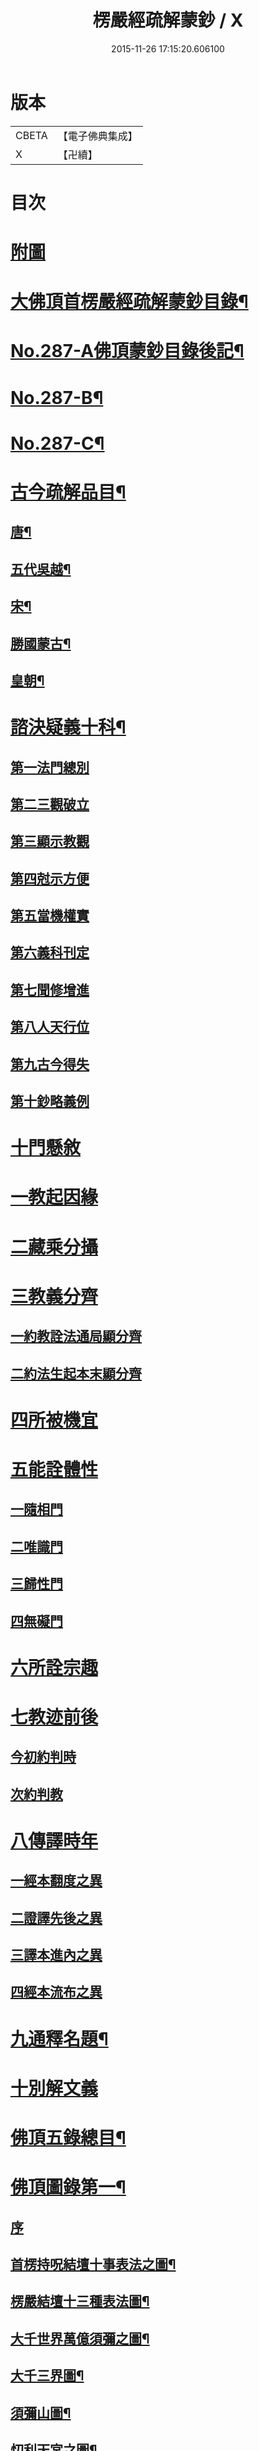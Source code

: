 #+TITLE: 楞嚴經疏解蒙鈔 / X
#+DATE: 2015-11-26 17:15:20.606100
* 版本
 |     CBETA|【電子佛典集成】|
 |         X|【卍續】    |

* 目次
* [[file:KR6j0695_001.txt::001-0497a1][附圖]]
* [[file:KR6j0695_001.txt::0501a2][大佛頂首楞嚴經疏解蒙鈔目錄¶]]
* [[file:KR6j0695_001.txt::0501c11][No.287-A佛頂蒙鈔目錄後記¶]]
* [[file:KR6j0695_001.txt::0502c8][No.287-B¶]]
* [[file:KR6j0695_001.txt::0503b3][No.287-C¶]]
* [[file:KR6j0695_001.txt::0503b16][古今疏解品目¶]]
** [[file:KR6j0695_001.txt::0503b17][唐¶]]
** [[file:KR6j0695_001.txt::0503c16][五代吳越¶]]
** [[file:KR6j0695_001.txt::0503c22][宋¶]]
** [[file:KR6j0695_001.txt::0504c13][勝國蒙古¶]]
** [[file:KR6j0695_001.txt::0505a3][皇朝¶]]
* [[file:KR6j0695_001.txt::0506b4][諮決疑義十科¶]]
** [[file:KR6j0695_001.txt::0506c2][第一法門總別]]
** [[file:KR6j0695_001.txt::0507b10][第二三觀破立]]
** [[file:KR6j0695_001.txt::0508a14][第三顯示教觀]]
** [[file:KR6j0695_001.txt::0508c19][第四尅示方便]]
** [[file:KR6j0695_001.txt::0510b11][第五當機權實]]
** [[file:KR6j0695_001.txt::0511b6][第六義科刊定]]
** [[file:KR6j0695_001.txt::0512a12][第七聞修增進]]
** [[file:KR6j0695_001.txt::0512c15][第八人天行位]]
** [[file:KR6j0695_001.txt::0513c18][第九古今得失]]
** [[file:KR6j0695_001.txt::0514c22][第十鈔略義例]]
* [[file:KR6j0695_001.txt::0516a10][十門懸敘]]
* [[file:KR6j0695_001.txt::0516a17][一教起因緣]]
* [[file:KR6j0695_001.txt::0517a24][二藏乘分攝]]
* [[file:KR6j0695_001.txt::0517b13][三教義分齊]]
** [[file:KR6j0695_001.txt::0517b14][一約教詮法通局顯分齊]]
** [[file:KR6j0695_001.txt::0517c5][二約法生起本末顯分齊]]
* [[file:KR6j0695_001.txt::0518a10][四所被機宜]]
* [[file:KR6j0695_001.txt::0518b1][五能詮體性]]
** [[file:KR6j0695_001.txt::0518b3][一隨相門]]
** [[file:KR6j0695_001.txt::0518b10][二唯識門]]
** [[file:KR6j0695_001.txt::0518b14][三歸性門]]
** [[file:KR6j0695_001.txt::0518b16][四無礙門]]
* [[file:KR6j0695_001.txt::0518c6][六所詮宗趣]]
* [[file:KR6j0695_001.txt::0519a9][七教迹前後]]
** [[file:KR6j0695_001.txt::0519a11][今初約判時]]
** [[file:KR6j0695_001.txt::0519c9][次約判教]]
* [[file:KR6j0695_001.txt::0520a14][八傳譯時年]]
** [[file:KR6j0695_001.txt::0520a17][一經本翻度之異]]
** [[file:KR6j0695_001.txt::0520b10][二證譯先後之異]]
** [[file:KR6j0695_001.txt::0520b24][三譯本進內之異]]
** [[file:KR6j0695_001.txt::0520c12][四經本流布之異]]
* [[file:KR6j0695_001.txt::0520c24][九通釋名題¶]]
* [[file:KR6j0695_001.txt::0523a2][十別解文義]]
* [[file:KR6j0695_010.txt::0815a2][佛頂五錄總目¶]]
* [[file:KR6j0695_010.txt::0815b4][佛頂圖錄第一¶]]
** [[file:KR6j0695_010.txt::0815b4][序]]
** [[file:KR6j0695_010.txt::0816a2][首楞持呪結壇十事表法之圖¶]]
** [[file:KR6j0695_010.txt::0817a2][楞嚴結壇十三種表法圖¶]]
** [[file:KR6j0695_010.txt::0818a2][大千世界萬億須彌之圖¶]]
** [[file:KR6j0695_010.txt::0819a2][大千三界圖¶]]
** [[file:KR6j0695_010.txt::0820a2][須彌山圖¶]]
** [[file:KR6j0695_010.txt::0821a2][忉利天宮之圖¶]]
** [[file:KR6j0695_010.txt::0822a2][二十五有圖¶]]
** [[file:KR6j0695_010.txt::0823a2][首楞五十七聖位圖¶]]
** [[file:KR6j0695_010.txt::0824a2][三科色心開合之圖¶]]
** [[file:KR6j0695_010.txt::0825a2][三界結惑之圖¶]]
** [[file:KR6j0695_010.txt::0826a2][見修九品斷惑圖¶]]
** [[file:KR6j0695_010.txt::0827a2][楞嚴十二顛倒圖¶]]
** [[file:KR6j0695_010.txt::0828a2][楞嚴六交報¶]]
** [[file:KR6j0695_010.txt::0829a2][楞嚴十習因¶]]
** [[file:KR6j0695_010.txt::0830a2][地獄總圖¶]]
** [[file:KR6j0695_010.txt::0831a2][首楞嚴五十種禪魔圖¶]]
** [[file:KR6j0695_010.txt::0832a2][約十乘妙觀消呪心十因圖¶]]
** [[file:KR6j0695_010.txt::0833a2][流變三疊圖¶]]
** [[file:KR6j0695_010.txt::0837a2][總會楞嚴十義之圖¶]]
** [[file:KR6j0695_010.txt::0839a2][雪浪恩公楞嚴科判略圖¶]]
* [[file:KR6j0695_010.txt::0841a4][佛頂序錄第二¶]]
** [[file:KR6j0695_010.txt::0841a4][序]]
** [[file:KR6j0695_010.txt::0841a8][首楞嚴經長水疏義序¶]]
** [[file:KR6j0695_010.txt::0841c2][重修長水疏主楞嚴大師塔亭記¶]]
** [[file:KR6j0695_010.txt::0842a15][首楞嚴經泐潭標指要義序¶]]
** [[file:KR6j0695_010.txt::0842b10][首楞嚴經吳興集解序¶]]
** [[file:KR6j0695_010.txt::0843a6][首楞嚴經義海序¶]]
** [[file:KR6j0695_010.txt::0843b8][後序¶]]
** [[file:KR6j0695_010.txt::0843c9][義海緣起序¶]]
** [[file:KR6j0695_010.txt::0844b2][寂音尊者洪覺範尊頂法論自序¶]]
** [[file:KR6j0695_010.txt::0844c17][後序¶]]
** [[file:KR6j0695_010.txt::0845b3][重開尊頂法論䟦語¶]]
** [[file:KR6j0695_010.txt::0845c12][首楞嚴經合論序¶]]
** [[file:KR6j0695_010.txt::0846a8][首楞嚴經溫陵要解序¶]]
** [[file:KR6j0695_010.txt::0846b11][首楞嚴經溫陵要解跋]]
** [[file:KR6j0695_010.txt::0846c4][中峰和尚徵心辯見見或問引語¶]]
** [[file:KR6j0695_010.txt::0847a3][首楞嚴經會解序¶]]
** [[file:KR6j0695_010.txt::0848a2][首楞嚴經會解勸持敘¶]]
** [[file:KR6j0695_010.txt::0848b10][琦楚石書楞嚴經]]
** [[file:KR6j0695_010.txt::0848c5][宋濂䟦戒環師首楞嚴經解後]]
** [[file:KR6j0695_010.txt::0849a6][首楞嚴經通議自敘¶]]
** [[file:KR6j0695_010.txt::0849c10][首楞嚴經白文序¶]]
** [[file:KR6j0695_010.txt::0850a10][楞嚴纂註序¶]]
* [[file:KR6j0695_010.txt::0850c4][佛頂枝錄第三¶]]
** [[file:KR6j0695_010.txt::0850c4][序]]
** [[file:KR6j0695_010.txt::0850c10][傳譯第一¶]]
** [[file:KR6j0695_010.txt::0852a2][證本第二¶]]
** [[file:KR6j0695_010.txt::0853b4][藏教第三¶]]
** [[file:KR6j0695_010.txt::0854c4][弘法第四¶]]
** [[file:KR6j0695_010.txt::0857a17][義解第五¶]]
** [[file:KR6j0695_010.txt::0859a12][悟解第六(上)¶]]
** [[file:KR6j0695_010.txt::0859c6][悟解第六(中)¶]]
** [[file:KR6j0695_010.txt::0861b7][悟解第六(下)¶]]
** [[file:KR6j0695_010.txt::0864b4][隨喜第七¶]]
* [[file:KR6j0695_010.txt::0866b13][佛頂通錄第四¶]]
** [[file:KR6j0695_010.txt::0866b13][序]]
** [[file:KR6j0695_010.txt::0866b16][永明智覺禪師宗鏡錄]]
** [[file:KR6j0695_010.txt::0869b8][洪覺範尊頂法論(七條)]]
** [[file:KR6j0695_010.txt::0871c10][王介甫楞嚴經解(四條)]]
** [[file:KR6j0695_010.txt::0872b19][張無盡海眼總要息諍論第六]]
** [[file:KR6j0695_010.txt::0875a21][中峰和尚徵心辨見或問六條]]
** [[file:KR6j0695_010.txt::0876c16][紫栢可大師楞嚴解七條]]
** [[file:KR6j0695_010.txt::0878c5][先海印憨山和尚楞嚴懸鏡綱要¶]]
* [[file:KR6j0695_010.txt::0882b4][佛頂宗錄第五¶]]
** [[file:KR6j0695_010.txt::0882b4][序]]
** [[file:KR6j0695_010.txt::0882b9][埀示宗旨]]
*** [[file:KR6j0695_010.txt::0882b10][二土諸祖¶]]
*** [[file:KR6j0695_010.txt::0886b4][此土聖賢¶]]
*** [[file:KR6j0695_010.txt::0888b24][宗鏡引證¶]]
*** [[file:KR6j0695_010.txt::0889a17][此土諸祖法嗣¶]]
*** [[file:KR6j0695_010.txt::0892b19][五燈諸宗¶]]
** [[file:KR6j0695_010.txt::0913b12][二參會公案¶]]
** [[file:KR6j0695_010.txt::0920c17][三舉拈偈頌]]
*** [[file:KR6j0695_010.txt::0921a3][總明宗本¶]]
*** [[file:KR6j0695_010.txt::0922b4][別拈語句¶]]
*** [[file:KR6j0695_010.txt::0925b17][通明經義¶]]
* 卷
** [[file:KR6j0695_001.txt][楞嚴經疏解蒙鈔 1]]
** [[file:KR6j0695_002.txt][楞嚴經疏解蒙鈔 2]]
** [[file:KR6j0695_003.txt][楞嚴經疏解蒙鈔 3]]
** [[file:KR6j0695_004.txt][楞嚴經疏解蒙鈔 4]]
** [[file:KR6j0695_005.txt][楞嚴經疏解蒙鈔 5]]
** [[file:KR6j0695_006.txt][楞嚴經疏解蒙鈔 6]]
** [[file:KR6j0695_007.txt][楞嚴經疏解蒙鈔 7]]
** [[file:KR6j0695_008.txt][楞嚴經疏解蒙鈔 8]]
** [[file:KR6j0695_009.txt][楞嚴經疏解蒙鈔 9]]
** [[file:KR6j0695_010.txt][楞嚴經疏解蒙鈔 10]]
